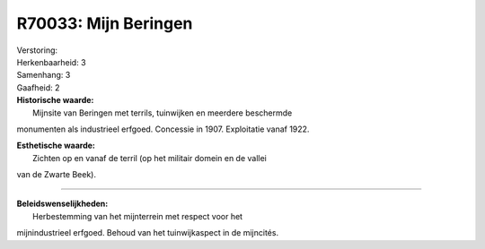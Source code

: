 R70033: Mijn Beringen
=====================

| Verstoring:

| Herkenbaarheid: 3

| Samenhang: 3

| Gaafheid: 2

| **Historische waarde:**
|  Mijnsite van Beringen met terrils, tuinwijken en meerdere beschermde
monumenten als industrieel erfgoed. Concessie in 1907. Exploitatie vanaf
1922.

| **Esthetische waarde:**
|  Zichten op en vanaf de terril (op het militair domein en de vallei
van de Zwarte Beek).

--------------

| **Beleidswenselijkheden:**
|  Herbestemming van het mijnterrein met respect voor het
mijnindustrieel erfgoed. Behoud van het tuinwijkaspect in de mijncités.
